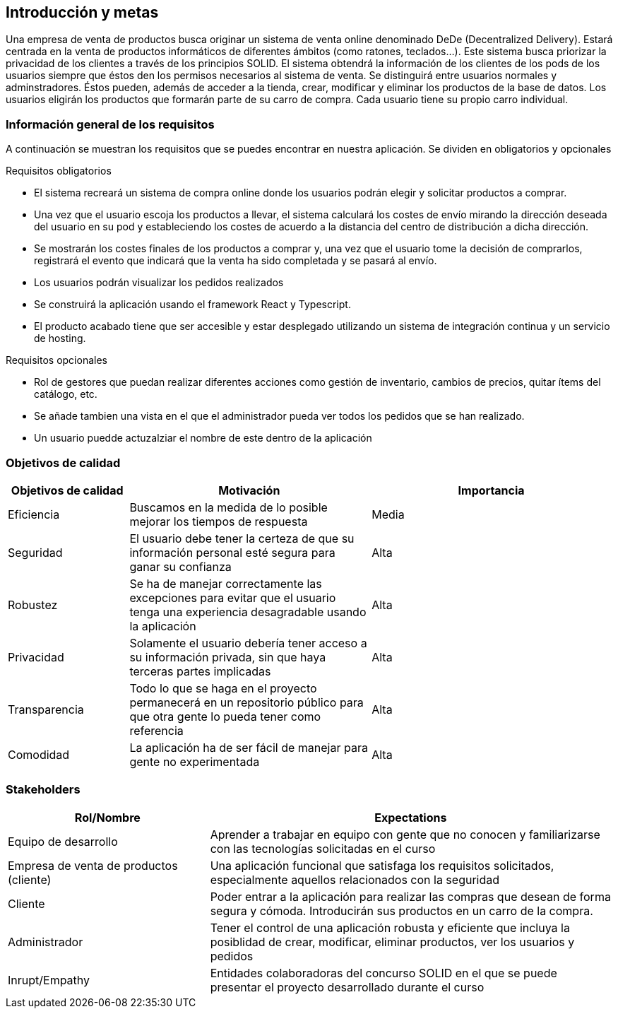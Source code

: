 [[section-introduction-and-goals]]
== Introducción y metas

Una empresa de venta de productos busca originar un sistema de venta online denominado DeDe (Decentralized Delivery).
Estará centrada en la venta de productos informáticos de diferentes ámbitos (como ratones, teclados...).
Este sistema busca priorizar la privacidad de los clientes a través de los principios SOLID.
El sistema obtendrá la información de los clientes de los pods de los usuarios siempre que éstos den los permisos necesarios al sistema de venta.
Se distinguirá entre usuarios normales y adminstradores. Éstos pueden, además de acceder a la tienda, crear, modificar y eliminar los productos de la base de datos.
Los usuarios eligirán los productos que formarán parte de su carro de compra. Cada usuario tiene su propio carro individual.


=== Información general de los requisitos

A continuación se muestran los requisitos que se puedes encontrar en nuestra aplicación. Se dividen en obligatorios y opcionales

.Requisitos obligatorios

* El sistema recreará un sistema de compra online donde los usuarios podrán elegir y solicitar productos a comprar.
* Una vez que el usuario escoja los productos a llevar, el sistema calculará los costes de envío mirando la dirección deseada del usuario en su pod y estableciendo los costes de acuerdo a la distancia del centro de distribución a dicha dirección.
* Se mostrarán los costes finales de los productos a comprar y, una vez que el usuario tome la decisión de comprarlos, registrará el evento que indicará que la venta ha sido completada y se pasará al envío.
* Los usuarios podrán visualizar los pedidos realizados
* Se construirá la aplicación usando el framework React y Typescript.
* El producto acabado tiene que ser accesible y estar desplegado utilizando un sistema de integración continua y un servicio de hosting.

.Requisitos opcionales

* Rol de gestores que puedan realizar diferentes acciones como gestión de inventario, cambios de precios, quitar ítems del catálogo, etc.
* Se añade tambien una vista en el que el administrador pueda ver todos los pedidos que se han realizado. 
* Un usuario puedde actuzalziar el nombre de este dentro de la aplicación


=== Objetivos de calidad


[options="header",cols="1,2,2"]
|===
|Objetivos de calidad|Motivación|Importancia
| Eficiencia | Buscamos en la medida de lo posible mejorar los tiempos de respuesta | Media
| Seguridad | El usuario debe tener la certeza de que su información personal esté segura para ganar su confianza | Alta
| Robustez | Se ha de manejar correctamente las excepciones para evitar que el usuario tenga una experiencia desagradable usando la aplicación | Alta
| Privacidad | Solamente el usuario debería tener acceso a su información privada, sin que haya terceras partes implicadas | Alta
| Transparencia | Todo lo que se haga en el proyecto permanecerá en un repositorio público para que otra gente lo pueda tener como referencia | Alta
| Comodidad | La aplicación ha de ser fácil de manejar para gente no experimentada | Alta
|===


=== Stakeholders

[options="header",cols="1,2"]
|===
|Rol/Nombre|Expectations
| Equipo de desarrollo | Aprender a trabajar en equipo con gente que no conocen y familiarizarse con las tecnologías solicitadas en el curso
| Empresa de venta de productos (cliente) | Una aplicación funcional que satisfaga los requisitos solicitados, especialmente aquellos relacionados con la seguridad
| Cliente | Poder entrar a la aplicación para realizar las compras que desean de forma segura y cómoda. Introducirán sus productos en un carro de la compra.
| Administrador | Tener el control de una aplicación robusta y eficiente que incluya la posiblidad de crear, modificar, eliminar productos, ver los usuarios y pedidos
| Inrupt/Empathy | Entidades colaboradoras del concurso SOLID en el que se puede presentar el proyecto desarrollado durante el curso
|===



